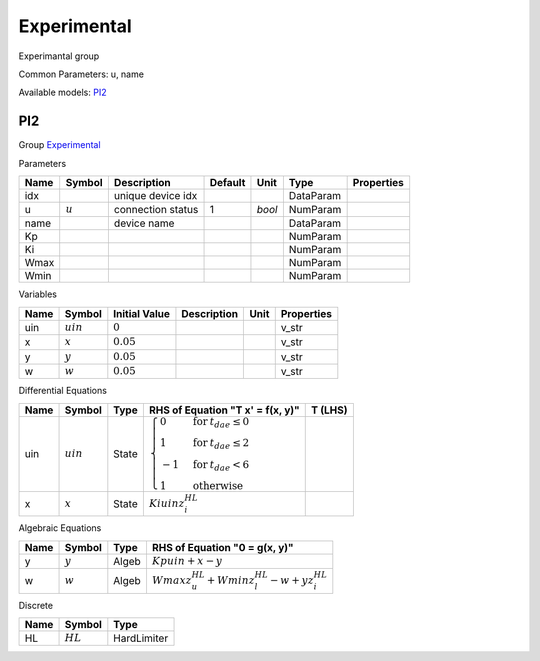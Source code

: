 .. _Experimental:

================================================================================
Experimental
================================================================================
Experimantal group

Common Parameters: u, name

Available models:
PI2_

.. _PI2:

--------------------------------------------------------------------------------
PI2
--------------------------------------------------------------------------------

Group Experimental_

Parameters

+-------+-----------+-------------------+---------+--------+-----------+------------+
| Name  |  Symbol   |    Description    | Default |  Unit  |   Type    | Properties |
+=======+===========+===================+=========+========+===========+============+
|  idx  |           | unique device idx |         |        | DataParam |            |
+-------+-----------+-------------------+---------+--------+-----------+------------+
|  u    | :math:`u` | connection status | 1       | *bool* | NumParam  |            |
+-------+-----------+-------------------+---------+--------+-----------+------------+
|  name |           | device name       |         |        | DataParam |            |
+-------+-----------+-------------------+---------+--------+-----------+------------+
|  Kp   |           |                   |         |        | NumParam  |            |
+-------+-----------+-------------------+---------+--------+-----------+------------+
|  Ki   |           |                   |         |        | NumParam  |            |
+-------+-----------+-------------------+---------+--------+-----------+------------+
|  Wmax |           |                   |         |        | NumParam  |            |
+-------+-----------+-------------------+---------+--------+-----------+------------+
|  Wmin |           |                   |         |        | NumParam  |            |
+-------+-----------+-------------------+---------+--------+-----------+------------+

Variables

+------+-------------+---------------+-------------+------+------------+
| Name |   Symbol    | Initial Value | Description | Unit | Properties |
+======+=============+===============+=============+======+============+
|  uin | :math:`uin` | :math:`0`     |             |      | v_str      |
+------+-------------+---------------+-------------+------+------------+
|  x   | :math:`x`   | :math:`0.05`  |             |      | v_str      |
+------+-------------+---------------+-------------+------+------------+
|  y   | :math:`y`   | :math:`0.05`  |             |      | v_str      |
+------+-------------+---------------+-------------+------+------------+
|  w   | :math:`w`   | :math:`0.05`  |             |      | v_str      |
+------+-------------+---------------+-------------+------+------------+

Differential Equations

+------+-------------+-------+------------------------------------------------------------------------------------------------------------------------------------------------------------+---------+
| Name |   Symbol    | Type  |                                                              RHS of Equation "T x' = f(x, y)"                                                              | T (LHS) |
+======+=============+=======+============================================================================================================================================================+=========+
|  uin | :math:`uin` | State | :math:`\begin{cases} 0 & \text{for}\: t_{dae} \leq 0 \\1 & \text{for}\: t_{dae} \leq 2 \\-1 & \text{for}\: t_{dae} < 6 \\1 & \text{otherwise} \end{cases}` |         |
+------+-------------+-------+------------------------------------------------------------------------------------------------------------------------------------------------------------+---------+
|  x   | :math:`x`   | State | :math:`Ki uin z_{i}^{HL}`                                                                                                                                  |         |
+------+-------------+-------+------------------------------------------------------------------------------------------------------------------------------------------------------------+---------+

Algebraic Equations

+------+-----------+-------+--------------------------------------------------------------+
| Name |  Symbol   | Type  |                RHS of Equation "0 = g(x, y)"                 |
+======+===========+=======+==============================================================+
|  y   | :math:`y` | Algeb | :math:`Kp uin + x - y`                                       |
+------+-----------+-------+--------------------------------------------------------------+
|  w   | :math:`w` | Algeb | :math:`Wmax z_{u}^{HL} + Wmin z_{l}^{HL} - w + y z_{i}^{HL}` |
+------+-----------+-------+--------------------------------------------------------------+

Discrete

+------+------------+-------------+
| Name |   Symbol   |    Type     |
+======+============+=============+
|  HL  | :math:`HL` | HardLimiter |
+------+------------+-------------+


